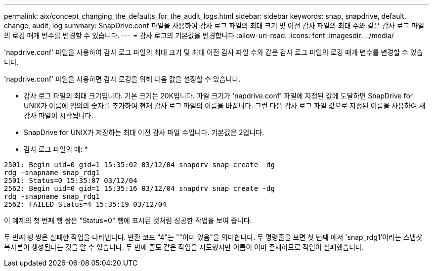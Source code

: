 ---
permalink: aix/concept_changing_the_defaults_for_the_audit_logs.html 
sidebar: sidebar 
keywords: snap, snapdrive, default, change, audit, log 
summary: SnapDrive.conf 파일을 사용하여 감사 로그 파일의 최대 크기 및 이전 감사 파일의 최대 수와 같은 감사 로그 파일의 로깅 매개 변수를 변경할 수 있습니다. 
---
= 감사 로그의 기본값을 변경합니다
:allow-uri-read: 
:icons: font
:imagesdir: ../media/


[role="lead"]
'napdrive.conf' 파일을 사용하여 감사 로그 파일의 최대 크기 및 최대 이전 감사 파일 수와 같은 감사 로그 파일의 로깅 매개 변수를 변경할 수 있습니다.

'napdrive.conf' 파일을 사용하면 감사 로깅을 위해 다음 값을 설정할 수 있습니다.

* 감사 로그 파일의 최대 크기입니다. 기본 크기는 20K입니다. 파일 크기가 'napdrive.conf' 파일에 지정된 값에 도달하면 SnapDrive for UNIX가 이름에 임의의 숫자를 추가하여 현재 감사 로그 파일의 이름을 바꿉니다. 그런 다음 감사 로그 파일 값으로 지정된 이름을 사용하여 새 감사 파일이 시작됩니다.
* SnapDrive for UNIX가 저장하는 최대 이전 감사 파일 수입니다. 기본값은 2입니다.


* 감사 로그 파일의 예: *

[listing]
----
2501: Begin uid=0 gid=1 15:35:02 03/12/04 snapdrv snap create -dg
rdg -snapname snap_rdg1
2501: Status=0 15:35:07 03/12/04
2562: Begin uid=0 gid=1 15:35:16 03/12/04 snapdrv snap create -dg
rdg -snapname snap_rdg1
2562: FAILED Status=4 15:35:19 03/12/04
----
이 예제의 첫 번째 행 쌍은 "Status=0" 행에 표시된 것처럼 성공한 작업을 보여 줍니다.

두 번째 행 쌍은 실패한 작업을 나타냅니다. 반환 코드 "4"는 ""이미 있음"을 의미합니다. 두 명령줄을 보면 첫 번째 에서 'snap_rdg1'이라는 스냅샷 복사본이 생성된다는 것을 알 수 있습니다. 두 번째 줄도 같은 작업을 시도했지만 이름이 이미 존재하므로 작업이 실패했습니다.

